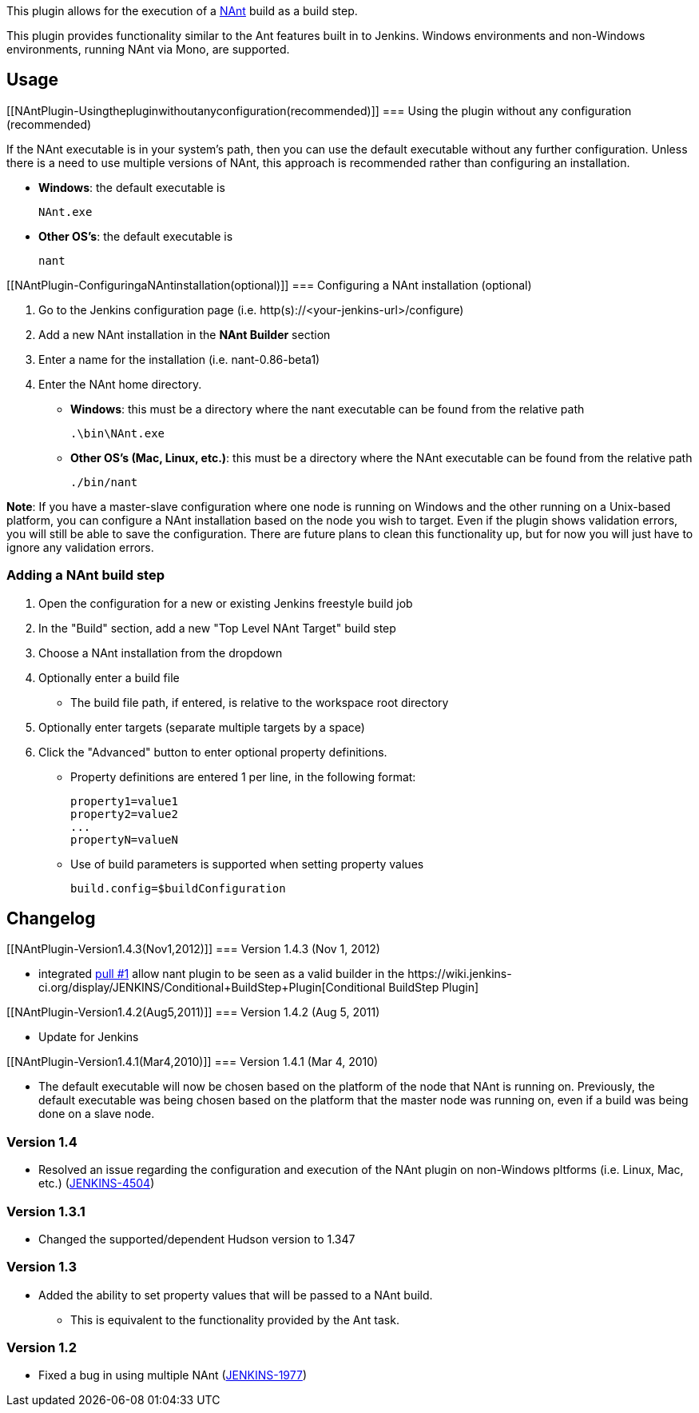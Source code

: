[.conf-macro .output-inline]#This plugin allows for the execution of a
http://nant.sourceforge.net/[NAnt] build as a build step.#

This plugin provides functionality similar to the Ant features built in
to Jenkins. Windows environments and non-Windows environments, running
NAnt via Mono, are supported.

[[NAntPlugin-Usage]]
== Usage

[[NAntPlugin-Usingthepluginwithoutanyconfiguration(recommended)]]
=== Using the plugin without any configuration (recommended)

If the NAnt executable is in your system's path, then you can use the
default executable without any further configuration. Unless there is a
need to use multiple versions of NAnt, this approach is recommended
rather than configuring an installation.

* *Windows*: the default executable is
+
....
NAnt.exe
....
* *Other OS's*: the default executable is
+
....
nant
....

[[NAntPlugin-ConfiguringaNAntinstallation(optional)]]
=== Configuring a NAnt installation (optional)

. Go to the Jenkins configuration page (i.e.
http(s)://<your-jenkins-url>/configure)
. Add a new NAnt installation in the *NAnt Builder* section
. Enter a name for the installation (i.e. nant-0.86-beta1)
. Enter the NAnt home directory.
* *Windows*: this must be a directory where the nant executable can be
found from the relative path
+
....
.\bin\NAnt.exe
....
* *Other OS's (Mac, Linux, etc.)*: this must be a directory where the
NAnt executable can be found from the relative path
+
....
./bin/nant
....

*Note*: If you have a master-slave configuration where one node is
running on Windows and the other running on a Unix-based platform, you
can configure a NAnt installation based on the node you wish to target.
Even if the plugin shows validation errors, you will still be able to
save the configuration. There are future plans to clean this
functionality up, but for now you will just have to ignore any
validation errors.

[[NAntPlugin-AddingaNAntbuildstep]]
=== Adding a NAnt build step

. Open the configuration for a new or existing Jenkins freestyle build
job
. In the "Build" section, add a new "Top Level NAnt Target" build step
. Choose a NAnt installation from the dropdown
. Optionally enter a build file
* The build file path, if entered, is relative to the workspace root
directory
. Optionally enter targets (separate multiple targets by a space)
. Click the "Advanced" button to enter optional property definitions.
* Property definitions are entered 1 per line, in the following format:
+
....
property1=value1
property2=value2
...
propertyN=valueN
....
* Use of build parameters is supported when setting property values
+
....
build.config=$buildConfiguration
....

[[NAntPlugin-Changelog]]
== Changelog

[[NAntPlugin-Version1.4.3(Nov1,2012)]]
=== Version 1.4.3 (Nov 1, 2012)

* integrated https://github.com/jenkinsci/nant-plugin/pull/1[pull #1]
allow nant plugin to be seen as a valid builder in
the ﻿https://wiki.jenkins-ci.org/display/JENKINS/Conditional+BuildStep+Plugin[Conditional
BuildStep Plugin]  

[[NAntPlugin-Version1.4.2(Aug5,2011)]]
=== Version 1.4.2 (Aug 5, 2011)

* Update for Jenkins

[[NAntPlugin-Version1.4.1(Mar4,2010)]]
=== Version 1.4.1 (Mar 4, 2010)

* The default executable will now be chosen based on the platform of the
node that NAnt is running on. Previously, the default executable was
being chosen based on the platform that the master node was running on,
even if a build was being done on a slave node.

[[NAntPlugin-Version1.4]]
=== Version 1.4

* Resolved an issue regarding the configuration and execution of the
NAnt plugin on non-Windows pltforms (i.e. Linux, Mac, etc.)
(https://issues.jenkins-ci.org/browse/JENKINS-4504[JENKINS-4504])

[[NAntPlugin-Version1.3.1]]
=== Version 1.3.1

* Changed the supported/dependent Hudson version to 1.347

[[NAntPlugin-Version1.3]]
=== Version 1.3

* Added the ability to set property values that will be passed to a NAnt
build.
** This is equivalent to the functionality provided by the Ant task.

[[NAntPlugin-Version1.2]]
=== Version 1.2

* Fixed a bug in using multiple NAnt
(https://issues.jenkins-ci.org/browse/JENKINS-1977[JENKINS-1977])
